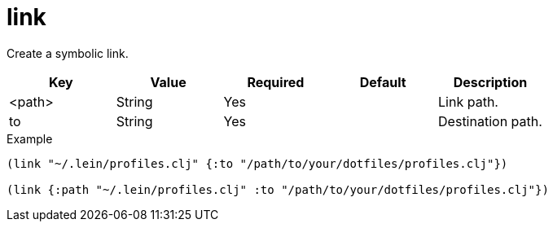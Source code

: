 = link
// {{{

Create a symbolic link.

|===
| Key | Value | Required | Default | Description

| <path> | String | Yes |  | Link path.
| to     | String | Yes |  | Destination path.
|===

[source,clojure]
.Example
----
(link "~/.lein/profiles.clj" {:to "/path/to/your/dotfiles/profiles.clj"})

(link {:path "~/.lein/profiles.clj" :to "/path/to/your/dotfiles/profiles.clj"})
----
// }}}
